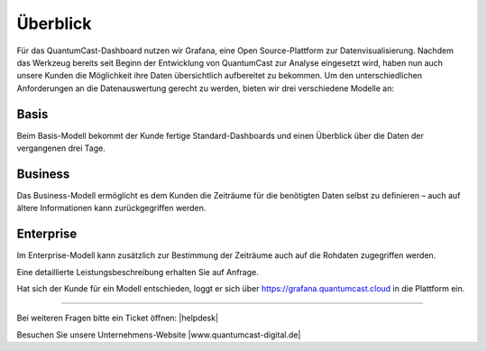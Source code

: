 
.. index:: Big Data
.. index:: Dashboard 


Überblick
****************

Für das QuantumCast-Dashboard nutzen wir Grafana, eine Open Source-Plattform zur Datenvisualisierung. Nachdem das Werkzeug bereits seit Beginn der Entwicklung von QuantumCast zur Analyse eingesetzt wird, haben nun auch unsere Kunden die Möglichkeit ihre Daten übersichtlich aufbereitet zu bekommen.
Um den unterschiedlichen Anforderungen an die Datenauswertung gerecht zu werden, bieten wir drei verschiedene Modelle an:

Basis
------
Beim Basis-Modell bekommt der Kunde fertige Standard-Dashboards und einen Überblick über die Daten der vergangenen drei Tage.

Business
---------
Das Business-Modell ermöglicht es dem Kunden die Zeiträume für die benötigten Daten selbst zu definieren – auch auf ältere Informationen kann zurückgegriffen werden. 

Enterprise
-----------
Im Enterprise-Modell kann zusätzlich zur Bestimmung der Zeiträume auch auf die Rohdaten zugegriffen werden. 

Eine detaillierte Leistungsbeschreibung erhalten Sie auf Anfrage.

Hat sich der Kunde für ein Modell entschieden, loggt er sich über https://grafana.quantumcast.cloud in die Plattform ein.





----

Bei weiteren Fragen bitte ein Ticket öffnen: |helpdesk|

Besuchen Sie unsere Unternehmens-Website |www.quantumcast-digital.de|



.. |helpdesk| raw:: html

    <a href="https://streamabc.zammad.com" target="_blank">https://streamabc.zammad.com</a>


.. |www.quantumcast-digital.de| raw:: html

   <a href="https://www.quantumcast-digital.de" target="_blank">www.quantumcast-digital.de</a>

.. |Console| raw:: html

   <a href="https://www.quantumcast-digital.de" target="_blank">Console</a>
   

